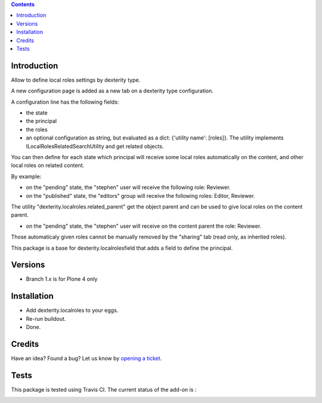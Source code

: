 .. contents::

Introduction
============

Allow to define local roles settings by dexterity type.

A new configuration page is added as a new tab on a dexterity type configuration.

A configuration line has the following fields:

* the state
* the principal
* the roles
* an optional configuration as string, but evaluated as a dict: {'utility name': [roles]}. The utility implements
  ILocalRolesRelatedSearchUtility and get related objects.

You can then define for each state which principal will receive some local roles automatically on the content,
and other local roles on related content.

By example:

* on the "pending" state, the "stephen" user will receive the following role: Reviewer.
* on the "published" state, the "editors" group will receive the following roles: Editor, Reviewer.

The utility "dexterity.localroles.related_parent" get the object parent and can be used to give local roles on the content parent.

* on the "pending" state, the "stephen" user will receive on the content parent the role: Reviewer.

Those automaticaly given roles cannot be manually removed by the "sharing" tab (read only, as inherited roles).

This package is a base for dexterity.localrolesfield that adds a field to define the principal.

Versions
========

* Branch 1.x is for Plone 4 only

Installation
============

* Add dexterity.localroles to your eggs.
* Re-run buildout.
* Done.

Credits
=======

Have an idea? Found a bug? Let us know by `opening a ticket`_.

.. _`opening a ticket`: https://github.com/collective/dexterity.localroles/issues


Tests
=====

This package is tested using Travis CI. The current status of the add-on is :

.. image:: https://api.travis-ci.org/collective/dexterity.localroles.png
    :target: https://travis-ci.org/collective/dexterity.localroles
.. image:: https://coveralls.io/repos/collective/dexterity.localroles/badge.svg?branch=master&service=github
  :target: https://coveralls.io/github/collective/dexterity.localroles?branch=master
